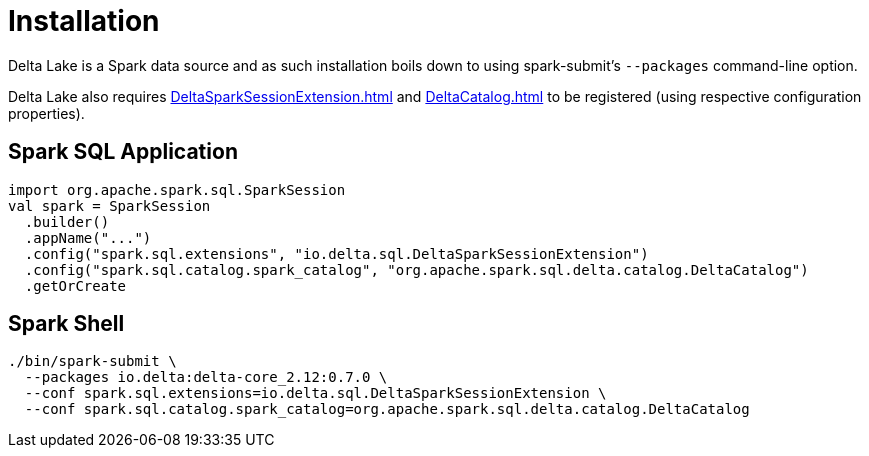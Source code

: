= Installation

Delta Lake is a Spark data source and as such installation boils down to using spark-submit's `--packages` command-line option.

Delta Lake also requires xref:DeltaSparkSessionExtension.adoc[] and xref:DeltaCatalog.adoc[] to be registered (using respective configuration properties).

== [[application]] Spark SQL Application

[source,scala]
----
import org.apache.spark.sql.SparkSession
val spark = SparkSession
  .builder()
  .appName("...")
  .config("spark.sql.extensions", "io.delta.sql.DeltaSparkSessionExtension")
  .config("spark.sql.catalog.spark_catalog", "org.apache.spark.sql.delta.catalog.DeltaCatalog")
  .getOrCreate
----

== [[spark-shell]] Spark Shell

[source,plaintext]
----
./bin/spark-submit \
  --packages io.delta:delta-core_2.12:0.7.0 \
  --conf spark.sql.extensions=io.delta.sql.DeltaSparkSessionExtension \
  --conf spark.sql.catalog.spark_catalog=org.apache.spark.sql.delta.catalog.DeltaCatalog
----
